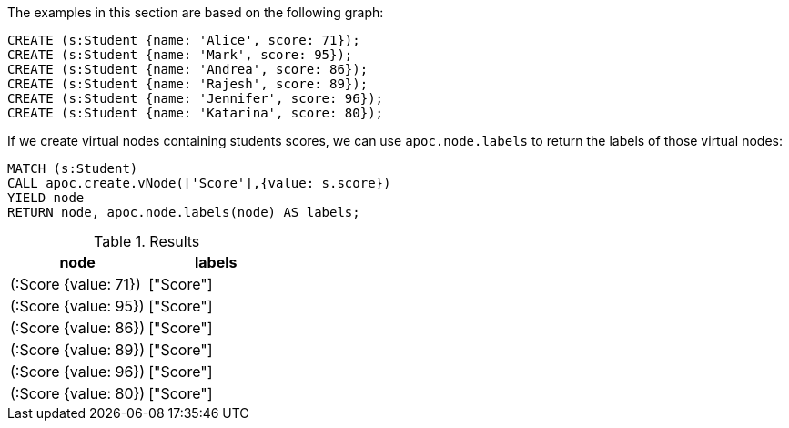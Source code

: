 The examples in this section are based on the following graph:

[source,cypher]
----
CREATE (s:Student {name: 'Alice', score: 71});
CREATE (s:Student {name: 'Mark', score: 95});
CREATE (s:Student {name: 'Andrea', score: 86});
CREATE (s:Student {name: 'Rajesh', score: 89});
CREATE (s:Student {name: 'Jennifer', score: 96});
CREATE (s:Student {name: 'Katarina', score: 80});
----

If we create virtual nodes containing students scores, we can use `apoc.node.labels` to return the labels of those virtual nodes:

[source,cypher]
----
MATCH (s:Student)
CALL apoc.create.vNode(['Score'],{value: s.score})
YIELD node
RETURN node, apoc.node.labels(node) AS labels;
----

.Results
[opts="header"]
|===
| node                 | labels
| (:Score {value: 71}) | ["Score"]
| (:Score {value: 95}) | ["Score"]
| (:Score {value: 86}) | ["Score"]
| (:Score {value: 89}) | ["Score"]
| (:Score {value: 96}) | ["Score"]
| (:Score {value: 80}) | ["Score"]
|===